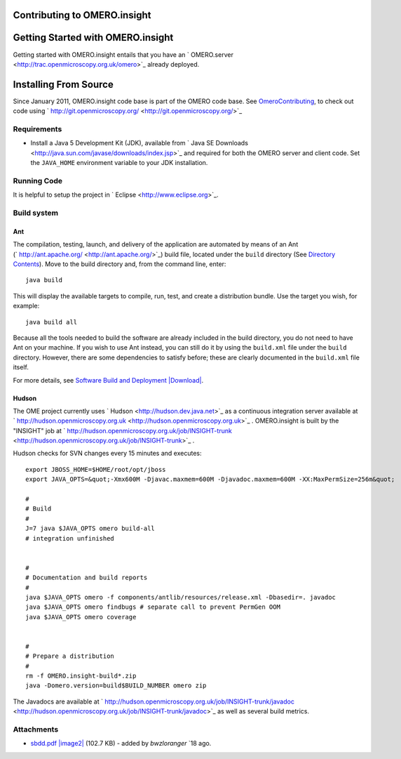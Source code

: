 Contributing to OMERO.insight
-----------------------------

Getting Started with OMERO.insight
----------------------------------

Getting started with OMERO.insight entails that you have an
` OMERO.server <http://trac.openmicroscopy.org.uk/omero>`_ already
deployed.

Installing From Source
----------------------

Since January 2011, OMERO.insight code base is part of the OMERO code
base. See `OmeroContributing </ome/wiki/OmeroContributing>`_, to check
out code using
` http://git.openmicroscopy.org/ <http://git.openmicroscopy.org/>`_

Requirements
~~~~~~~~~~~~

-  Install a Java 5 Development Kit (JDK), available from ` Java SE
   Downloads <http://java.sun.com/javase/downloads/index.jsp>`_ and
   required for both the OMERO server and client code. Set the
   ``JAVA_HOME`` environment variable to your JDK installation.

Running Code
~~~~~~~~~~~~

It is helpful to setup the project in
` Eclipse <http://www.eclipse.org>`_.

Build system
~~~~~~~~~~~~

Ant
^^^

The compilation, testing, launch, and delivery of the application are
automated by means of an Ant
(` http://ant.apache.org/ <http://ant.apache.org/>`_) build file,
located under the ``build`` directory (See `Directory
Contents </ome/wiki/OmeroInsightDirectoryContents>`_). Move to the build
directory and, from the command line, enter:

::

    java build

This will display the available targets to compile, run, test, and
create a distribution bundle. Use the target you wish, for example:

::

    java build all

Because all the tools needed to build the software are already included
in the build directory, you do not need to have Ant on your machine. If
you wish to use Ant instead, you can still do it by using the
``build.xml`` file under the ``build`` directory. However, there are
some dependencies to satisfy before; these are clearly documented in the
``build.xml`` file itself.

For more details, see `Software Build and
Deployment </ome/attachment/wiki/OmeroInsightContributing/sbdd.pdf>`_
`|Download| </ome/raw-attachment/wiki/OmeroInsightContributing/sbdd.pdf>`_.

Hudson
^^^^^^

The OME project currently uses ` Hudson <http://hudson.dev.java.net>`_
as a continuous integration server available at
` http://hudson.openmicroscopy.org.uk <http://hudson.openmicroscopy.org.uk>`_
. OMERO.insight is built by the "INSIGHT" job at
` http://hudson.openmicroscopy.org.uk/job/INSIGHT-trunk <http://hudson.openmicroscopy.org.uk/job/INSIGHT-trunk>`_
.

Hudson checks for SVN changes every 15 minutes and executes:

::

    export JBOSS_HOME=$HOME/root/opt/jboss
    export JAVA_OPTS=&quot;-Xmx600M -Djavac.maxmem=600M -Djavadoc.maxmem=600M -XX:MaxPermSize=256m&quot;

    #
    # Build
    #
    J=7 java $JAVA_OPTS omero build-all
    # integration unfinished


    #
    # Documentation and build reports
    #
    java $JAVA_OPTS omero -f components/antlib/resources/release.xml -Dbasedir=. javadoc
    java $JAVA_OPTS omero findbugs # separate call to prevent PermGen OOM
    java $JAVA_OPTS omero coverage


    #
    # Prepare a distribution
    #
    rm -f OMERO.insight-build*.zip
    java -Domero.version=build$BUILD_NUMBER omero zip

The Javadocs are available at
` http://hudson.openmicroscopy.org.uk/job/INSIGHT-trunk/javadoc <http://hudson.openmicroscopy.org.uk/job/INSIGHT-trunk/javadoc>`_
as well as several build metrics.

Attachments
~~~~~~~~~~~

-  `sbdd.pdf </ome/attachment/wiki/OmeroInsightContributing/sbdd.pdf>`_
   `|image2| </ome/raw-attachment/wiki/OmeroInsightContributing/sbdd.pdf>`_
   (102.7 KB) - added by *bwzloranger* `18
   ago.
